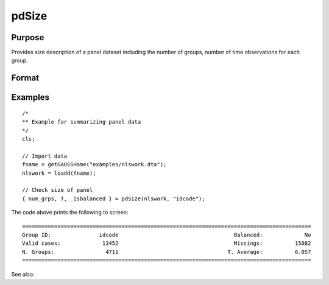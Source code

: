 pdSize
==============================================

Purpose
----------------
Provides size description of a panel dataset including the number of groups, number of time observations for each group.

Format
----------------
.. function:: { num_grps, T, balanced } = pdSize(df, groupvar)

    :param df: Dataframe containing panel data with (N_i * T_i) rows (observations) and K columns (variables).
    :type df: (N_i*T_i)xK dataframe

    :param groupvar: A column vector indicating group membership for panel observations.
    :type groupvar: String

    :return num_grps: Number of groups in the panel.        
    :rtype num_grps: Scalar

    :return T: Containing number of time observations for each group. 
    :rtype T: Vector

    :return balanced: Indicator if panel is balanced, report 1 for balanced data, 0 othewise.
    :rtype: Scalar

Examples
----------------

::

    /*
    ** Example for summarizing panel data
    */
    cls;

    // Import data
    fname = getGAUSSHome("examples/nlswork.dta");
    nlswork = loadd(fname);

    // Check size of panel 
    { num_grps, T, _isbalanced } = pdSize(nlswork, "idcode");


The code above prints the following to screen:

::

    ==========================================================================================
    Group ID:               idcode                                    Balanced:             No
    Valid cases:             13452                                    Missings:          15082
    N. Groups:                4711                                  T. Average:          6.057
    ==========================================================================================

See also:

.. seealso:: :func:`pdSummary`

